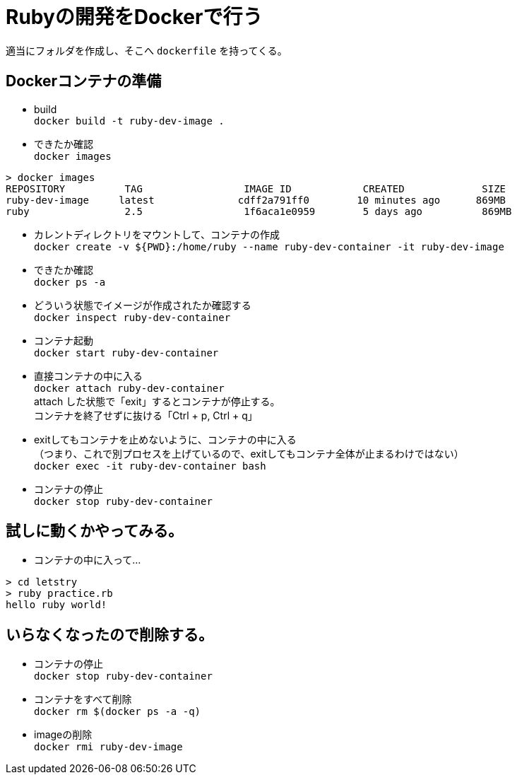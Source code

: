 = Rubyの開発をDockerで行う +

適当にフォルダを作成し、そこへ `dockerfile` を持ってくる。 +


== Dockerコンテナの準備 +

* build +
`docker build -t ruby-dev-image .` +

* できたか確認 +
`docker images`
```
> docker images
REPOSITORY          TAG                 IMAGE ID            CREATED             SIZE
ruby-dev-image     latest              cdff2a791ff0        10 minutes ago      869MB
ruby                2.5                 1f6aca1e0959        5 days ago          869MB
```

* カレントディレクトリをマウントして、コンテナの作成 +
`docker create -v ${PWD}:/home/ruby --name ruby-dev-container -it ruby-dev-image` +

* できたか確認 +
`docker ps -a` +

* どういう状態でイメージが作成されたか確認する +
`docker inspect ruby-dev-container` +

* コンテナ起動 +
`docker start ruby-dev-container` +

* 直接コンテナの中に入る +
`docker attach ruby-dev-container` +
attach した状態で「exit」するとコンテナが停止する。 +
コンテナを終了せずに抜ける「Ctrl + p, Ctrl + q」 +

* exitしてもコンテナを止めないように、コンテナの中に入る +
  （つまり、これで別プロセスを上げているので、exitしてもコンテナ全体が止まるわけではない） +
`docker exec -it ruby-dev-container bash` +

* コンテナの停止 +
`docker stop ruby-dev-container` +

== 試しに動くかやってみる。

* コンテナの中に入って…
```
> cd letstry
> ruby practice.rb
hello ruby world!
```

== いらなくなったので削除する。

* コンテナの停止 +
`docker stop ruby-dev-container` +

* コンテナをすべて削除 +
`docker rm $(docker ps -a -q)` +

* imageの削除 +
`docker rmi ruby-dev-image` +
